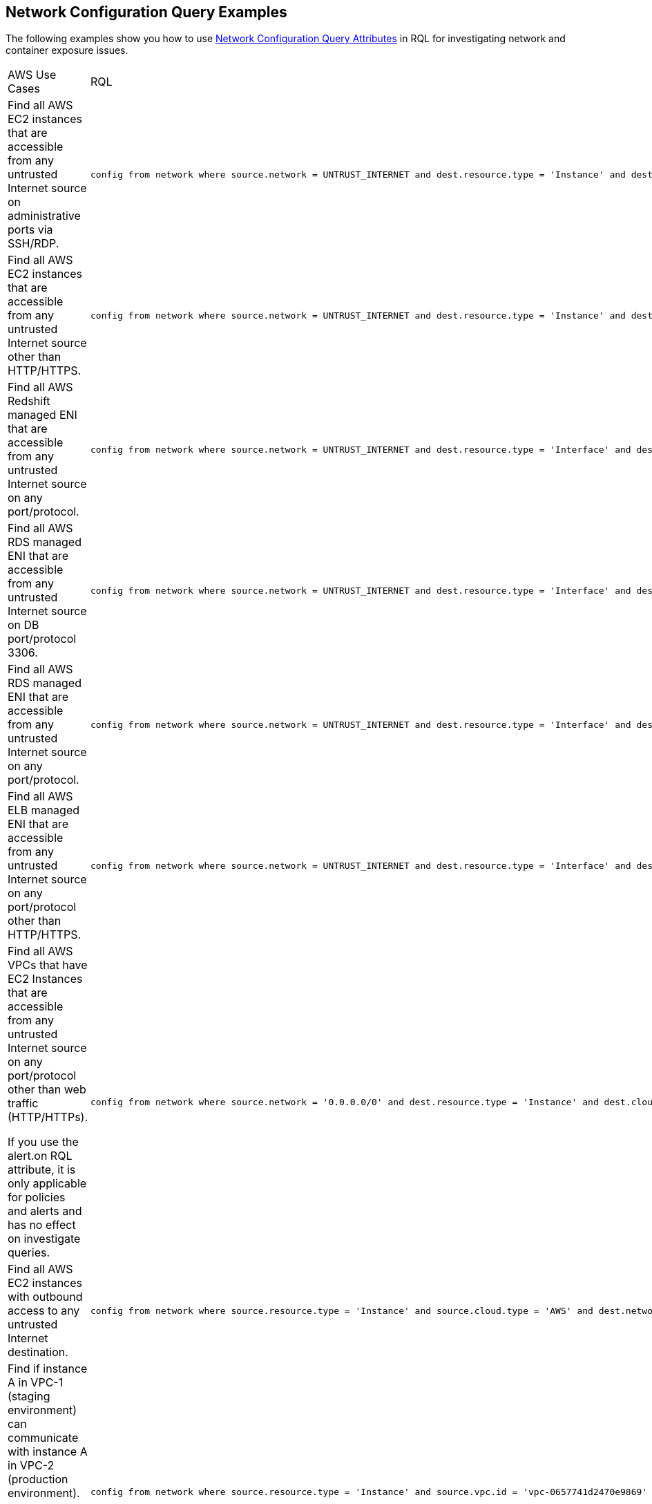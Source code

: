 == Network Configuration Query Examples

The following examples show you how to use xref:network-config-query-attributes.adoc[Network Configuration Query Attributes] in RQL for investigating network and container exposure issues.

[cols="40%a,60%a"]
|===
|AWS Use Cases
|RQL

|Find all AWS EC2 instances that are accessible from any untrusted Internet source on administrative ports via SSH/RDP.
|----
config from network where source.network = UNTRUST_INTERNET and dest.resource.type = 'Instance' and dest.cloud.type = 'AWS' and effective.action = 'Allow' and protocol.ports in ( 'tcp/22' , 'tcp/3389' )
----

|Find all AWS EC2 instances that are accessible from any untrusted Internet source other than HTTP/HTTPS.
|----
config from network where source.network = UNTRUST_INTERNET and dest.resource.type = 'Instance' and dest.cloud.type = 'AWS' and protocol.ports in ( 'tcp/0:79', 'tcp/81:442', 'tcp/444:65535' )
----

|Find all AWS Redshift managed ENI that are accessible from any untrusted Internet source on any port/protocol.
|----
config from network where source.network = UNTRUST_INTERNET and dest.resource.type = 'Interface' and dest.cloud.type = 'AWS' and dest.network.interface.owner in ( 'amazon-redshift' )
----

|Find all AWS RDS managed ENI that are accessible from any untrusted Internet source on DB port/protocol 3306.
|----
config from network where source.network = UNTRUST_INTERNET and dest.resource.type = 'Interface' and dest.cloud.type = 'AWS' and dest.network.interface.owner in ( 'amazon-rds' ) and protocol.ports in ( 'tcp/3306') 
----

|Find all AWS RDS managed ENI that are accessible from any untrusted Internet source on any port/protocol.
|----
config from network where source.network = UNTRUST_INTERNET and dest.resource.type = 'Interface' and dest.cloud.type = 'AWS' and dest.network.interface.owner in ( 'amazon-rds')
----

|Find all AWS ELB managed ENI that are accessible from any untrusted Internet source on any port/protocol other than HTTP/HTTPS.
|----
config from network where source.network = UNTRUST_INTERNET and dest.resource.type = 'Interface' and dest.cloud.type = 'AWS' and dest.network.interface.owner in ( 'amazon-elb' )  and protocol.ports in ( 'tcp/0:79', 'tcp/81:442', 'tcp/444:65535' )
----

|Find all AWS VPCs that have EC2 Instances that are accessible from any untrusted Internet source on any port/protocol other than web traffic (HTTP/HTTPs).

If you use the alert.on RQL attribute, it is only applicable for policies and alerts and has no effect on investigate queries.
|----
config from network where source.network = '0.0.0.0/0' and dest.resource.type = 'Instance' and dest.cloud.type = 'AWS' and protocol.ports in ( 'tcp/0:79', 'tcp/81:442', 'tcp/444:65535' ) and alert.on = 'DestVPC' 
----

|Find all AWS EC2 instances with outbound access to any untrusted Internet destination.
|----
config from network where source.resource.type = 'Instance' and source.cloud.type = 'AWS' and dest.network = UNTRUST_INTERNET
----

|Find if instance A in VPC-1 (staging environment) can communicate with instance A in VPC-2 (production environment).

For E-W network analysis, specify at least one specific source and destination VPC.
|----
config from network where source.resource.type = 'Instance' and source.vpc.id = 'vpc-0657741d2470e9869' and source.cloud.type = 'AWS' and source.tag = 'env=staging' and dest.resource.type = 'Instance' and dest.vpc.id = 'vpc-0a8818db3474831ef' and dest.cloud.type = 'AWS' and dest.tag = 'env=prod' 
----

|Find all AWS EC2 instances that are accessible from any untrusted Internet source where routing exists, however effective security policy is ‘Deny’.
|----
config from network where source.network = UNTRUST_INTERNET and dest.resource.type = 'Instance' and dest.cloud.type = 'AWS' and effective.action = 'Deny'
----

|Find if instance A in VPC-1 (staging environment) can communicate with a private S3 bucket using VPC endpoint that contains sensitive information.

For E-W network analysis, specify at least one specific source and destination VPC.
|----
config from network where source.resource.type = 'Instance' and source.vpc.id = 'vpc-0a8818db3474831ef' and source.tag = 'env=staging' and dest.resource.type = 'Service' and dest.service.name = 'com.amazonaws.vpce.us-east-1.vpce-svc-0ff33532fa2a4a999' and dest.vpc.id = 'vpc-0a8818db3474831ee'
----

To find out all supported service.name in your environment, use the following RQL:

----
config from cloud.resource where api.name = 'aws-describe-vpc-endpoints' AND json.rule = serviceName exists addcolumn serviceName
----


|Find all Amazon ELB (load balancer) interfaces that are accessible on the Internet on port TCP/22.
|----
config from network where source.network = INTERNET and dest.resource.type = 'Interface' and dest.network.interface.owner = 'amazon-elb' and protocol.ports = 'tcp/22' and effective.action = 'Allow'
----


|Find all AWS EC2 Instances with unrestricted access (0.0.0.0/0) from the Internet other than the Web traffic.
|----
config from network where source.network = '0.0.0.0/0' and address.match.criteria = 'full_match' and dest.resource.type = 'Instance' and dest.cloud.type = 'AWS' and protocol.ports in ( 'tcp/0:79', 'tcp/81:442', 'tcp/444:65535' )
----


|Find all AWS EC2 Instances with network access from any IP in the range 20.0.0.0/24 other than the Web traffic.
|----
config from network where source.network = '20.0.0.0/24' and address.match.criteria = 'partial_match' and dest.resource.type = 'Instance' and dest.cloud.type = 'AWS' and protocol.ports in ( 'tcp/0:79', 'tcp/81:442', 'tcp/444:65535' )
----

|===

[cols="40%a,60%a"]
|===
|Azure Use Cases
|RQL


|Find Azure PostgreSQL (PaaS) instance reachable from untrust Internet source on TCP port 5432.
|----
config from network where source.network = UNTRUST_INTERNET and dest.resource.type = 'PaaS' and dest.cloud.type = 'AZURE' and dest.paas.service.type in ( 'MicrosoftDBforPostgreSQLFlexibleServers', 'MicrosoftDBforPostgreSQLServers' ) and protocol.ports = 'tcp/5432'
----

|Find Azure VM instance in running state that is Internet reachable with unrestricted access (0.0.0.0/0) other than HTTP/HTTPS port.
|----
config from network where source.network = '0.0.0.0/0' and address.match.criteria = 'full_match' and dest.resource.type = 'Instance' and dest.cloud.type = 'AZURE' and protocol.ports in ( 'tcp/0:79', 'tcp/81:442', 'tcp/444:65535' ) and dest.resource.state = 'Active'
----

|Find Azure MySQL (PaaS) instance reachable from untrust internet source on TCP port 3306.
|----
config from network where source.network = UNTRUST_INTERNET and dest.resource.type = 'PaaS' and dest.cloud.type = 'AZURE' and dest.paas.service.type in ( 'MicrosoftDBforMySQLFlexibleServers', 'MicrosoftDBforMySQLServers' ) and protocol.ports = 'tcp/3306'
----

|===

[cols="40%a,60%a"]
|===
|Kubernetes Use Cases
|RQL

|Find K8s Services that are Internet Facing on EKS clusters on AWS.
|----
config from network where source.network = 'Untrusted_Internet' and dest.resource.type = 'K8s Service' and dest.cloud.type = 'AWS'
----

|Find K8s Services that are Internet Facing on AKS clusters in Azure.
|----
config from network where source.network = 'Untrusted_Internet' and dest.resource.type = 'K8s Service' and dest.cloud.type = 'Azure'
----

|Find K8s Services that are Internet Facing on GKE clusters in GCP.
|----
config from network where source.network = 'Untrusted_Internet' and dest.resource.type = 'K8s Service' and dest.cloud.type = 'GCP'
----

|Scope down searches by a specific cluster.
|----
config from network where source.network = = 'Untrusted_Internet' and dest.resource.type = 'K8s Service' and dest.cloud.type = 'GCP' and dest.k8s.cluster.name = 'yourClusterID'
----

|Scope down searches by a specific namespace.
|----
config from network where source.network = = 'Untrusted_Internet' and dest.resource.type = 'K8s Service' and dest.cloud.type = 'GCP' and dest.k8s.cluster.name = 'yourClusterID' and dest.k8s.namespace = 'yourNamespaceName' 
----

|Search by using tags.
|----
config from network where source.network = = 'Untrusted_Internet' and dest.resource.type = 'K8s Service' and dest.cloud.type = 'GCP' and dest.k8s.cluster.name = 'yourClusterID' and dest.k8s.label = 'app=dev'
----

|Identify K8s Services that are Internet Facing over a non-standard port.
|----
config from network where source.network = 'Untrusted_Internet' and dest.resource.type = 'K8s Service' and dest.cloud.type = 'AWS' and protocol.ports = 'tcp/9090' 
----

|Find if a specific container image is associated with deployed pods that are Internet exposed.
|----
config from network where source.network = = 'Untrusted_Internet' and dest.resource.type = 'K8s Service' and dest.cloud.type = 'GCP' and dest.k8s.container.image = 'nginx:latest'
----

|===